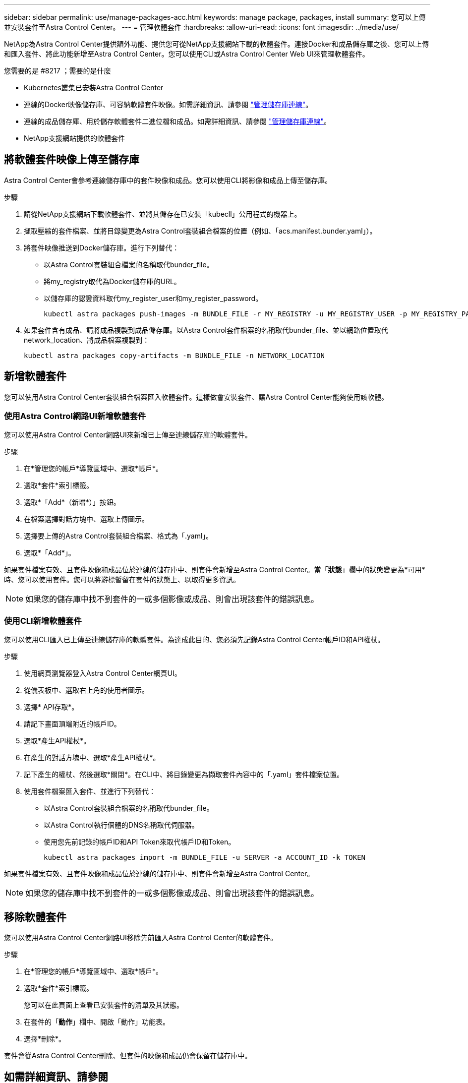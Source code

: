 ---
sidebar: sidebar 
permalink: use/manage-packages-acc.html 
keywords: manage package, packages, install 
summary: 您可以上傳並安裝套件至Astra Control Center。 
---
= 管理軟體套件
:hardbreaks:
:allow-uri-read: 
:icons: font
:imagesdir: ../media/use/


NetApp為Astra Control Center提供額外功能、提供您可從NetApp支援網站下載的軟體套件。連接Docker和成品儲存庫之後、您可以上傳和匯入套件、將此功能新增至Astra Control Center。您可以使用CLI或Astra Control Center Web UI來管理軟體套件。

.您需要的是 #8217 ；需要的是什麼
* Kubernetes叢集已安裝Astra Control Center
* 連線的Docker映像儲存庫、可容納軟體套件映像。如需詳細資訊、請參閱 link:manage-connections.html["管理儲存庫連線"]。
* 連線的成品儲存庫、用於儲存軟體套件二進位檔和成品。如需詳細資訊、請參閱 link:manage-connections.html["管理儲存庫連線"]。
* NetApp支援網站提供的軟體套件




== 將軟體套件映像上傳至儲存庫

Astra Control Center會參考連線儲存庫中的套件映像和成品。您可以使用CLI將影像和成品上傳至儲存庫。

.步驟
. 請從NetApp支援網站下載軟體套件、並將其儲存在已安裝「kubecll」公用程式的機器上。
. 擷取壓縮的套件檔案、並將目錄變更為Astra Control套裝組合檔案的位置（例如、「acs.manifest.bunder.yaml」）。
. 將套件映像推送到Docker儲存庫。進行下列替代：
+
** 以Astra Control套裝組合檔案的名稱取代bunder_file。
** 將my_registry取代為Docker儲存庫的URL。
** 以儲存庫的認證資料取代my_register_user和my_register_password。
+
[listing]
----
kubectl astra packages push-images -m BUNDLE_FILE -r MY_REGISTRY -u MY_REGISTRY_USER -p MY_REGISTRY_PASSWORD
----


. 如果套件含有成品、請將成品複製到成品儲存庫。以Astra Control套件檔案的名稱取代bunder_file、並以網路位置取代network_location、將成品檔案複製到：
+
[listing]
----
kubectl astra packages copy-artifacts -m BUNDLE_FILE -n NETWORK_LOCATION
----




== 新增軟體套件

您可以使用Astra Control Center套裝組合檔案匯入軟體套件。這樣做會安裝套件、讓Astra Control Center能夠使用該軟體。



=== 使用Astra Control網路UI新增軟體套件

您可以使用Astra Control Center網路UI來新增已上傳至連線儲存庫的軟體套件。

.步驟
. 在*管理您的帳戶*導覽區域中、選取*帳戶*。
. 選取*套件*索引標籤。
. 選取*「Add*（新增*）」按鈕。
. 在檔案選擇對話方塊中、選取上傳圖示。
. 選擇要上傳的Astra Control套裝組合檔案、格式為「.yaml」。
. 選取*「Add*」。


如果套件檔案有效、且套件映像和成品位於連線的儲存庫中、則套件會新增至Astra Control Center。當「*狀態*」欄中的狀態變更為*可用*時、您可以使用套件。您可以將游標暫留在套件的狀態上、以取得更多資訊。


NOTE: 如果您的儲存庫中找不到套件的一或多個影像或成品、則會出現該套件的錯誤訊息。



=== 使用CLI新增軟體套件

您可以使用CLI匯入已上傳至連線儲存庫的軟體套件。為達成此目的、您必須先記錄Astra Control Center帳戶ID和API權杖。

.步驟
. 使用網頁瀏覽器登入Astra Control Center網頁UI。
. 從儀表板中、選取右上角的使用者圖示。
. 選擇* API存取*。
. 請記下畫面頂端附近的帳戶ID。
. 選取*產生API權杖*。
. 在產生的對話方塊中、選取*產生API權杖*。
. 記下產生的權杖、然後選取*關閉*。在CLI中、將目錄變更為擷取套件內容中的「.yaml」套件檔案位置。
. 使用套件檔案匯入套件、並進行下列替代：
+
** 以Astra Control套裝組合檔案的名稱取代bunder_file。
** 以Astra Control執行個體的DNS名稱取代伺服器。
** 使用您先前記錄的帳戶ID和API Token來取代帳戶ID和Token。
+
[listing]
----
kubectl astra packages import -m BUNDLE_FILE -u SERVER -a ACCOUNT_ID -k TOKEN
----




如果套件檔案有效、且套件映像和成品位於連線的儲存庫中、則套件會新增至Astra Control Center。


NOTE: 如果您的儲存庫中找不到套件的一或多個影像或成品、則會出現該套件的錯誤訊息。



== 移除軟體套件

您可以使用Astra Control Center網路UI移除先前匯入Astra Control Center的軟體套件。

.步驟
. 在*管理您的帳戶*導覽區域中、選取*帳戶*。
. 選取*套件*索引標籤。
+
您可以在此頁面上查看已安裝套件的清單及其狀態。

. 在套件的「*動作*」欄中、開啟「動作」功能表。
. 選擇*刪除*。


套件會從Astra Control Center刪除、但套件的映像和成品仍會保留在儲存庫中。

[discrete]
== 如需詳細資訊、請參閱

* link:manage-connections.html["管理儲存庫連線"]

